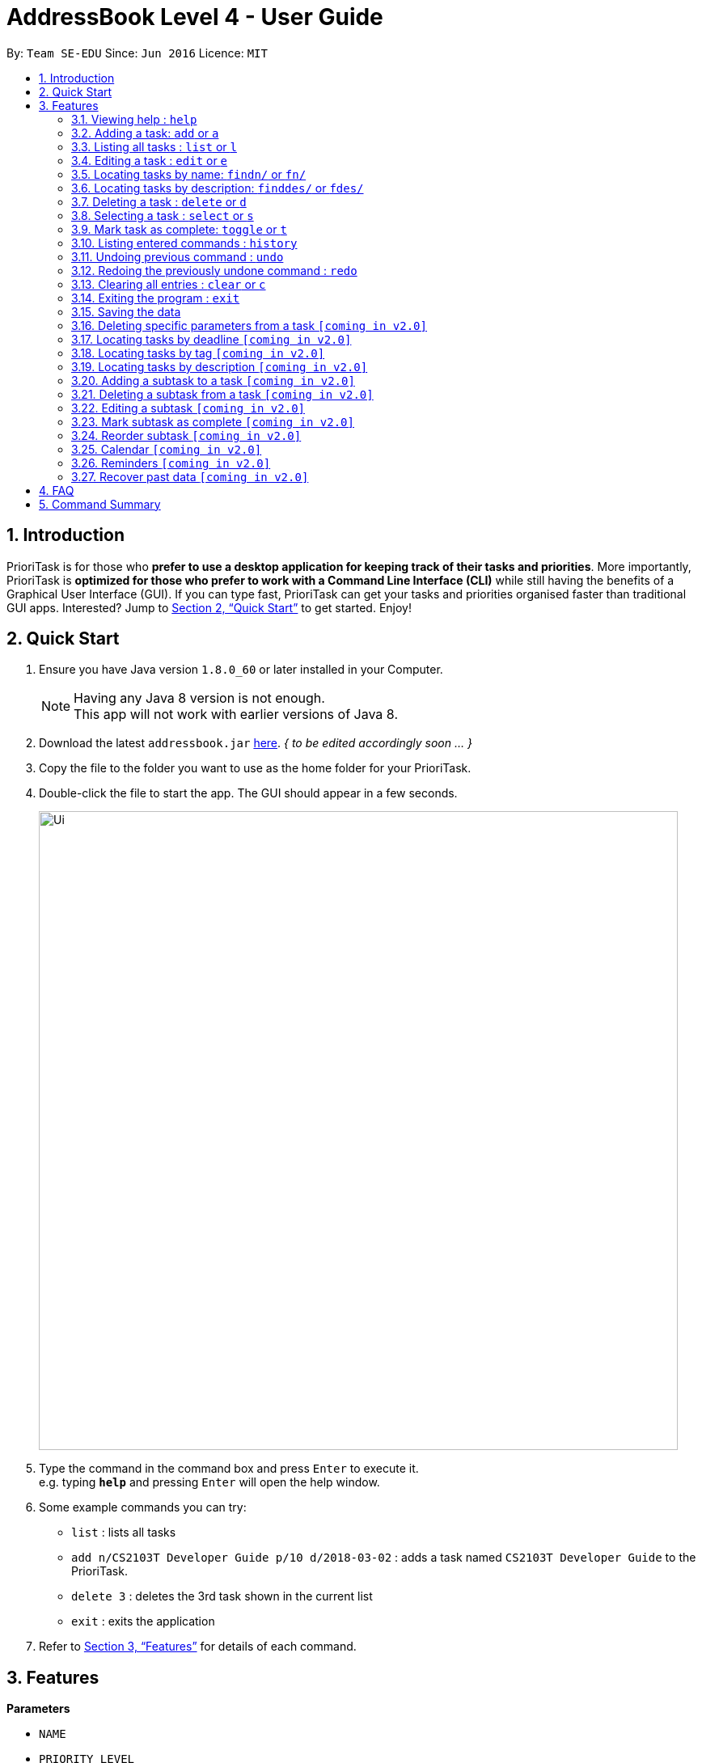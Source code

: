 = AddressBook Level 4 - User Guide
:toc:
:toc-title:
:toc-placement: preamble
:sectnums:
:imagesDir: images
:stylesDir: stylesheets
:xrefstyle: full
:experimental:
ifdef::env-github[]
:tip-caption: :bulb:
:note-caption: :information_source:
endif::[]
:repoURL: https://github.com/se-edu/addressbook-level4

By: `Team SE-EDU`      Since: `Jun 2016`      Licence: `MIT`

== Introduction

PrioriTask is for those who *prefer to use a desktop application for keeping track of their tasks and priorities*. More importantly, PrioriTask is *optimized for those who prefer to work with a Command Line Interface (CLI)* while still having the benefits of a Graphical User Interface (GUI). If you can type fast, PrioriTask can get your tasks and priorities organised faster than traditional GUI apps. Interested? Jump to <<Quick Start>> to get started. Enjoy!

== Quick Start

.  Ensure you have Java version `1.8.0_60` or later installed in your Computer.
+
[NOTE]
Having any Java 8 version is not enough. +
This app will not work with earlier versions of Java 8.
+
.  [.line-through]#Download the latest `addressbook.jar` link:{repoURL}/releases[here].# _{ to be edited accordingly soon ... }_
.  Copy the file to the folder you want to use as the home folder for your PrioriTask.
.  Double-click the file to start the app. The GUI should appear in a few seconds.
+
image::Ui.png[width="790"]
+
.  Type the command in the command box and press kbd:[Enter] to execute it. +
e.g. typing *`help`* and pressing kbd:[Enter] will open the help window.
.  Some example commands you can try:

* `list` : lists all tasks
* `add n/CS2103T Developer Guide p/10 d/2018-03-02` : adds a task named `CS2103T Developer Guide` to the PrioriTask.
* `delete 3` : deletes the 3rd task shown in the current list
* `exit` : exits the application

.  Refer to <<Features>> for details of each command.

[[Features]]
== Features

====
*Parameters*

* `NAME`
* `PRIORITY LEVEL`
** A task can have a priority level ranging from 0 (lowest) to 9 (highest).
** Setting a priority level is optional. PrioriTask will automatically set a task’s priority level to its default level (0) if User does not add a one.
** _[Coming in v2.0]_ Priority levels are automatically updated as the deadline approaches, or when a task is still uncompleted after the deadline has passed.
* `DEADLINE`
** A task must have a deadline in the format of YYYY-MM-DD.
* `DESCRIPTION`
** A task can have a description that takes in any value (i.e. alphabet, numbers, special symbols).
** Having a task description is optional.
* `STATUS`
** A task can be in one of two states, "Done" or "Not Done".
** By default, every new task is marked as "Not Done".
* `TAG`
** A task can have any number of tags (including 0).
====

====
*Command Format*

* Words in `UPPER_CASE` are the parameters to be supplied by the user e.g. in `add n/NAME`, `NAME` is a parameter which can be used as `add n/CS2103T Developer Guide`.
* Items in square brackets are optional e.g `n/NAME [t/TAG]` can be used as `n/CS2103T Developer Guide t/CS2103` or as `n/CS2103T Developer Guide`.
* Items with `…`​ after them can be used multiple times including zero times e.g. `[t/TAG]...` can be used as `{nbsp}` (i.e. 0 times), `t/CS2103`, `t/CS2103 t/CS2101` etc.
* Parameters can be in any order e.g. if the command specifies `n/NAME p/PRIORITY_LEVEL`, `p/PRIORITY_LEVEL n/NAME` is also acceptable.
====

=== Viewing help : `help`

Format: `help`

=== Adding a task: `add` or `a`

Adds a person to the PrioriTask +
Format: `add n/NAME [p/PRIORITY_LEVEL] d/DEADLINE [des/DESCRIPTION] [t/TAG]…​`

Examples:

* `add n/CS2103T Developer Guide p/9 d/2018-03-02 des/Write Introduction`
* `add n/CS2101 Script p/8 d/2018-03-05 des/Script should be 500 words long t/CS2101`

=== Listing all tasks : `list` or `l`

Shows a list of all tasks in the PrioriTask. +

Format: `list`

****
* _[Coming in v2.0]_ Shows a list of all tasks (regardless of status), all completed tasks, or all uncompleted tasks.
****

=== Editing a task : `edit` or `e`

Edits an existing task in the PrioriTask. +
Format: `edit INDEX [n/NAME] [p/PRIORITY_LEVEL] [d/DEADLINE] [des/DESCRIPTION] [t/TAG]…​`

****
* Edits the task at the specified `INDEX`. The index refers to the index number shown in the last task listing. The index *must be a positive integer* (i.e. 1, 2, 3, ...).
* At least one of the optional fields must be provided.
* Existing values will be updated to the input values.
* When editing tags, the existing tags of the task will be removed (i.e adding of tags is not cumulative).
* You can remove all the task's tags by typing `t/` without specifying any tags after it.
****

Examples:

* `edit 1 p/9 d/2018-12-30` +
Edits the priority level and deadline of the 1st task to be `9` and `2018-12-30` respectively.
* `edit 2 n/CS2101 Final Assignment t/` +
Edits the name of the 2nd task to be `CS2101 Final Assignment` and clears all existing tags.

=== Locating tasks by name: `findn/` or `fn/`

Finds tasks whose names contain any of the given keywords. +
Format: `findn/ KEYWORD [MORE_KEYWORDS]` or `fn/ KEYWORD [MORE_KEYWORDS]`

****
* The search is case insensitive. e.g `Developer` will match `developer`
* The order of the keywords does not matter. e.g. `Guide Developer` will match `Developer Guide`
* Only the name is searched.
* Only full words will be matched e.g. `Guide` will not match `Guides`
* Tasks matching at least one keyword will be returned (i.e. `OR` search). e.g. `CS2101 Guide` will return `CS2101 Script`, `Developer Guide`.
****

Examples:

* findn/ `Guide` +
Returns `User Guide` and `Developer Guide`
* fn/ `CS2101 Developer User` +
Returns any task having names `CS2101`, `Developer`, or `User`

=== Locating tasks by description: `finddes/` or `fdes/`

Find tasks whose descriptions contain any of the given keywords. +
Format: `finddes/ KEYWORD [MORE_KEYWORDS]` or `fdes/ KEYWORD [MORE_KEYWORDS]`

****
* The search is case insensitive. e.g `Update` will match `update`
* The order of the keywords does not matter. e.g. `update study` will match `study update`
* Only the description is searched.
* Only full words will be matched e.g. `CS2103` will not match `CS2103T`
* Tasks matching at least one keyword will be returned (i.e. `OR` search). e.g. `Update Study` will return `Update script`, `Study midterms`.
****

Examples:

* finddes/ `Study` +
Returns tasks with descriptions `Study midterms` and `study chapter 2`.
* fdes/ `Study Update Chapter` +
Returns any task having descriptions containing words `Study`, `Update`, or `Chapter`.

=== Deleting a task : `delete` or `d`

Deletes the specified task from the PrioriTask. +
Format: `delete INDEX`

****
* Deletes the task at the specified `INDEX`.
* The index refers to the index number shown in the most recent listing.
* The index *must be a positive integer* (i.e. 1, 2, 3, ...).
****

Examples:

* `list` +
`delete 2` +
Deletes the 2nd task in the PrioriTask.
* `find Developer` +
`delete 1` +
Deletes the 1st task in the results of the `find` command.

=== Selecting a task : `select` or `s`

Selects the task identified by the index number used in the last task listing. +
Format: `select INDEX`

****
* Selects the task and shows full details of the task at the specified `INDEX`.
* The index refers to the index number shown in the most recent listing.
* The index *must be a positive integer* (i.e. `1, 2, 3, ...`).
****

Examples:

* `list` +
`select 2` +
Selects the 2nd task in the PrioriTask.
* `find Developer` +
`select 1` +
Selects the 1st task in the results of the `find` command.

=== Mark task as complete: `toggle` or `t`

Toggle the status of the task identified by the index number used in the last task listing
between `Done` and `Not Done`. +
Format: `toggle INDEX`

****
* Index usage is same with `select`. Please refer to `select` for more details.
****

Example:

* `list` +
`toggle 1` +
Toggle the first task in the PrioriTask.
* `find homework` +
`toggle 1` +
Toggle the first task in th result of `find homework` command.


=== Listing entered commands : `history`

Lists all the commands that you have entered in reverse chronological order. +
Format: `history`

[NOTE]
====
Pressing the kbd:[&uarr;] and kbd:[&darr;] arrows will display the previous and next input respectively in the command box.
====

// tag::undoredo[]
=== Undoing previous command : `undo`

Restores the PrioriTask to the state before the previous _undoable_ command was executed. +
Format: `undo`

[NOTE]
====
Undoable commands: those commands that modify the PrioriTask's content (`add`, `delete`, `edit` and `clear`).
====

Examples:

* `delete 1` +
`list` +
`undo` (reverses the `delete 1` command) +

* `select 1` +
`list` +
`undo` +
The `undo` command fails as there are no undoable commands executed previously.

* `delete 1` +
`clear` +
`undo` (reverses the `clear` command) +
`undo` (reverses the `delete 1` command) +

=== Redoing the previously undone command : `redo`

Reverses the most recent `undo` command. +
Format: `redo`

Examples:

* `delete 1` +
`undo` (reverses the `delete 1` command) +
`redo` (reapplies the `delete 1` command) +

* `delete 1` +
`redo` +
The `redo` command fails as there are no `undo` commands executed previously.

* `delete 1` +
`clear` +
`undo` (reverses the `clear` command) +
`undo` (reverses the `delete 1` command) +
`redo` (reapplies the `delete 1` command) +
`redo` (reapplies the `clear` command) +
// end::undoredo[]

=== Clearing all entries : `clear` or `c`

Clears all entries from the PrioriTask. +
Format: `clear`

=== Exiting the program : `exit`

Exits the program. +
Format: `exit`

=== Saving the data

PrioriTask data is saved in the hard disk automatically after any command that changes the data. +
There is no need to save manually.

=== Deleting specific parameters from a task `[coming in v2.0]`

_{ coming in v2.0 }_

****
* Delete either a tag, deadline, or description from a particular task.
****

=== Locating tasks by deadline `[coming in v2.0]`

_{ coming in v2.0 }_

=== Locating tasks by tag `[coming in v2.0]`

_{ coming in v2.0 }_

=== Locating tasks by description `[coming in v2.0]`

_{ coming in v2.0 }_

=== Adding a subtask to a task `[coming in v2.0]`

_{ coming in v2.0 }_

=== Deleting a subtask from a task `[coming in v2.0]`

_{ coming in v2.0 }_

=== Editing a subtask `[coming in v2.0]`

_{ coming in v2.0 }_

=== Mark subtask as complete `[coming in v2.0]`

_{ coming in v2.0 }_

=== Reorder subtask `[coming in v2.0]`

_{ coming in v2.0 }_

=== Calendar `[coming in v2.0]`

_{ coming in v2.0 }_

=== Reminders `[coming in v2.0]`

_{ coming in v2.0 }_

=== Recover past data `[coming in v2.0]`

_{ coming in v2.0 }_

== FAQ

*Q*: How do I transfer my data to another Computer? +
*A*: Install the app in the other computer and overwrite the empty data file it creates with the file that contains the data of your previous Address Book folder.

== Command Summary

* *Add* `add n/NAME [p/PRIORITY_LEVEL] d/DEADLINE [des/DESCRIPTION] [t/TAG]…` +
e.g. `add n/CS2101 Script p/8 d/2018-03-05 des/Script should be 500 words long t/CS2101 t/PhaseA`
* *Clear* : `clear`
* *Delete* : `delete INDEX` +
e.g. `delete 3`
* *Edit* : `edit INDEX [n/NAME] [p/PRIORITY_LEVEL] [d/DEADLINE] [des/DESCRIPTION] [t/TAG]…​` +
e.g. `edit 1 p/9 d/2018-12-30`
* *Find Name* : `findn/ KEYWORD [MORE_KEYWORDS]` or `fn/ KEYWORD [MORE_KEYWORDS]` +
e.g. `findn/ Developer User`
* *Find Description* : `finddes/ KEYWORD [MORE_KEYWORDS]` or `fdes/ KEYWORDS [MORE_KEYWORDS]` +
e.g. `finddes/ study update`
* *List* : `list`
* *Help* : `help`
* *Select* : `select INDEX` +
e.g.`select 2`
* *Toggle* : `toggle INDEX` +
e.g.`select 3`
* *History* : `history`
* *Undo* : `undo`
* *Redo* : `redo`
